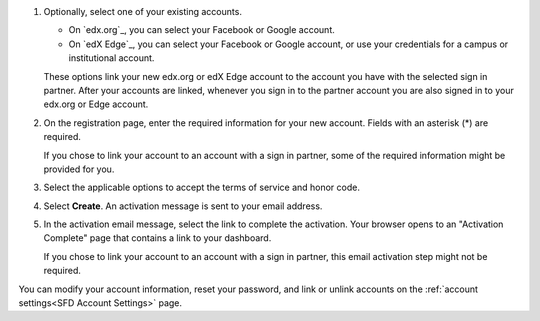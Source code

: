 #. Optionally, select one of your existing accounts.

   * On `edx.org`_, you can select your Facebook or Google account.

   * On `edX Edge`_, you can select your Facebook or Google account, or use
     your credentials for a campus or institutional account.

   These options link your new edx.org or edX Edge account to the account you
   have with the selected sign in partner. After your accounts are linked,
   whenever you sign in to the partner account you are also signed in to your
   edx.org or Edge account.

#. On the registration page, enter the required information for your new
   account. Fields with an asterisk (*) are required.

   If you chose to link your account to an account with a sign in partner, some
   of the required information might be provided for you.

#. Select the applicable options to accept the terms of service and
   honor code.

#. Select **Create**. An activation message is sent to your email address.

#. In the activation email message, select the link to complete the activation.
   Your browser opens to an "Activation Complete" page that contains a link to
   your dashboard.

   If you chose to link your account to an account with a sign in partner, this
   email activation step might not be required.

You can modify your account information, reset your password, and link or
unlink accounts on the :ref:`account settings<SFD Account Settings>` page.
